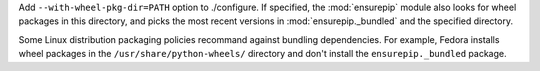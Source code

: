 Add ``--with-wheel-pkg-dir=PATH`` option to ./configure. If specified, the
:mod:`ensurepip` module also looks for wheel packages in this directory, and
picks the most recent versions in :mod:`ensurepip._bundled` and the
specified directory.

Some Linux distribution packaging policies recommand against bundling
dependencies. For example, Fedora installs wheel packages in the
``/usr/share/python-wheels/`` directory and don't install the
``ensurepip._bundled`` package.
